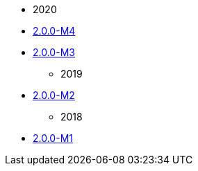 
:Notice: Licensed to the Apache Software Foundation (ASF) under one or more contributor license agreements. See the NOTICE file distributed with this work for additional information regarding copyright ownership. The ASF licenses this file to you under the Apache License, Version 2.0 (the "License"); you may not use this file except in compliance with the License. You may obtain a copy of the License at. http://www.apache.org/licenses/LICENSE-2.0 . Unless required by applicable law or agreed to in writing, software distributed under the License is distributed on an "AS IS" BASIS, WITHOUT WARRANTIES OR  CONDITIONS OF ANY KIND, either express or implied. See the License for the specific language governing permissions and limitations under the License.


* 2020

//** xref:relnotes:ROOT:2020/2.0.0-M5/relnotes.adoc[2.0.0-M5]
** xref:relnotes:ROOT:2020/2.0.0-M4/relnotes.adoc[2.0.0-M4]
** xref:relnotes:ROOT:2020/2.0.0-M3/relnotes.adoc[2.0.0-M3]

* 2019

** xref:relnotes:ROOT:2019/2.0.0-M2/relnotes.adoc[2.0.0-M2]

* 2018

** xref:relnotes:ROOT:2018/2.0.0-M1/relnotes.adoc[2.0.0-M1]


